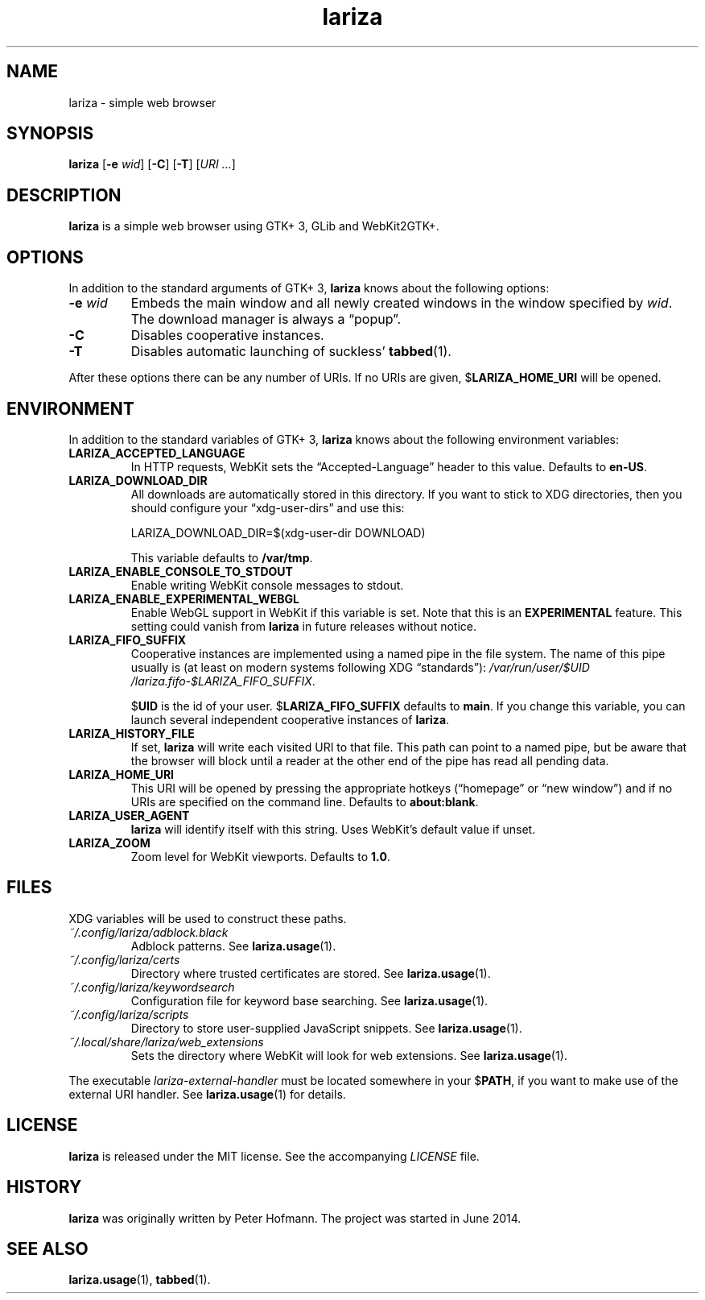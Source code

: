 .TH lariza 1 "2015-11-28" "lariza" "User Commands"
.\" --------------------------------------------------------------------
.SH NAME
lariza \- simple web browser
.\" --------------------------------------------------------------------
.SH SYNOPSIS
\fBlariza\fP
[\fB\-e\fP \fIwid\fP]
[\fB\-C\fP]
[\fB\-T\fP]
[\fIURI ...\fP]
.\" --------------------------------------------------------------------
.SH DESCRIPTION
\fBlariza\fP is a simple web browser using GTK+ 3, GLib and WebKit2GTK+.
.\" --------------------------------------------------------------------
.SH OPTIONS
In addition to the standard arguments of GTK+ 3, \fBlariza\fP knows
about the following options:
.TP
\fB\-e\fP \fIwid\fP
Embeds the main window and all newly created windows in the window
specified by \fIwid\fP. The download manager is always a \(lqpopup\(rq.
.TP
\fB\-C\fP
Disables cooperative instances.
.TP
\fB\-T\fP
Disables automatic launching of suckless' \fBtabbed\fP(1).
.P
After these options there can be any number of URIs. If no URIs are
given, $\fBLARIZA_HOME_URI\fP will be opened.
.\" --------------------------------------------------------------------
.SH ENVIRONMENT
In addition to the standard variables of GTK+ 3, \fBlariza\fP knows
about the following environment variables:
.P
.TP
\fBLARIZA_ACCEPTED_LANGUAGE\fP
In HTTP requests, WebKit sets the \(lqAccepted-Language\(rq header to
this value. Defaults to \fBen-US\fP.
.TP
\fBLARIZA_DOWNLOAD_DIR\fP
All downloads are automatically stored in this directory. If you want to
stick to XDG directories, then you should configure your
\(lqxdg-user-dirs\(rq and use this:

\f(CW
.nf
\&LARIZA_DOWNLOAD_DIR=$(xdg-user-dir DOWNLOAD)
.fi
\fP

This variable defaults to \fB/var/tmp\fP.
.TP
\fBLARIZA_ENABLE_CONSOLE_TO_STDOUT\fP
Enable writing WebKit console messages to stdout.
.TP
\fBLARIZA_ENABLE_EXPERIMENTAL_WEBGL\fP
Enable WebGL support in WebKit if this variable is set. Note that this
is an \fBEXPERIMENTAL\fP feature. This setting could vanish from
\fBlariza\fP in future releases without notice.
.TP
\fBLARIZA_FIFO_SUFFIX\fP
Cooperative instances are implemented using a named pipe in the file
system. The name of this pipe usually is (at least on modern systems
following XDG \(lqstandards\(rq):
\fI/var\:/run\:/user\:/$UID\:/lariza.fifo\:-$LARIZA_FIFO_SUFFIX\fP.

$\fBUID\fP is the id of your user. $\fBLARIZA_FIFO_SUFFIX\fP defaults to
\fBmain\fP. If you change this variable, you can launch several
independent cooperative instances of \fBlariza\fP.
.TP
\fBLARIZA_HISTORY_FILE\fP
If set, \fBlariza\fP will write each visited URI to that file. This path
can point to a named pipe, but be aware that the browser will block
until a reader at the other end of the pipe has read all pending data.
.TP
\fBLARIZA_HOME_URI\fP
This URI will be opened by pressing the appropriate hotkeys
(\(lqhomepage\(rq or \(lqnew window\(rq) and if no URIs are specified on
the command line. Defaults to \fBabout:blank\fP.
.TP
\fBLARIZA_USER_AGENT\fP
\fBlariza\fP will identify itself with this string. Uses WebKit's
default value if unset.
.TP
\fBLARIZA_ZOOM
Zoom level for WebKit viewports. Defaults to \fB1.0\fP.
.\" --------------------------------------------------------------------
.SH FILES
XDG variables will be used to construct these paths.
.TP
\fI~/.config\:/lariza\:/adblock.black\fP
Adblock patterns. See \fBlariza.usage\fP(1).
.TP
\fI~/.config\:/lariza\:/certs\fP
Directory where trusted certificates are stored. See
\fBlariza.usage\fP(1).
.TP
\fI~/.config\:/lariza\:/keywordsearch\fP
Configuration file for keyword base searching. See
\fBlariza.usage\fP(1).
.TP
\fI~/.config\:/lariza\:/scripts\fP
Directory to store user-supplied JavaScript snippets. See
\fBlariza.usage\fP(1).
.TP
\fI~/.local\:/share\:/lariza\:/web_extensions\fP
Sets the directory where WebKit will look for web extensions. See
\fBlariza.usage\fP(1).
.P
The executable \fIlariza-external-handler\fP must be located somewhere
in your $\fBPATH\fP, if you want to make use of the external URI
handler. See \fBlariza.usage\fP(1) for details.
.\" --------------------------------------------------------------------
.SH LICENSE
\fBlariza\fP is released under the MIT license. See the accompanying
\fILICENSE\fP file.
.\" --------------------------------------------------------------------
.SH HISTORY
\fBlariza\fP was originally written by Peter Hofmann. The project
was started in June 2014.
.\" --------------------------------------------------------------------
.SH "SEE ALSO"
.BR lariza.usage (1),
.BR tabbed (1).
